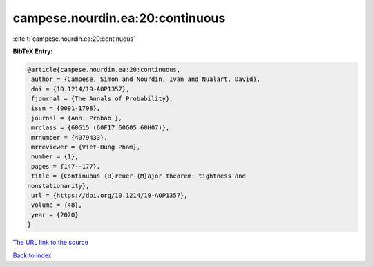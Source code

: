 campese.nourdin.ea:20:continuous
================================

:cite:t:`campese.nourdin.ea:20:continuous`

**BibTeX Entry:**

.. code-block:: bibtex

   @article{campese.nourdin.ea:20:continuous,
    author = {Campese, Simon and Nourdin, Ivan and Nualart, David},
    doi = {10.1214/19-AOP1357},
    fjournal = {The Annals of Probability},
    issn = {0091-1798},
    journal = {Ann. Probab.},
    mrclass = {60G15 (60F17 60G05 60H07)},
    mrnumber = {4079433},
    mrreviewer = {Viet-Hung Pham},
    number = {1},
    pages = {147--177},
    title = {Continuous {B}reuer-{M}ajor theorem: tightness and
   nonstationarity},
    url = {https://doi.org/10.1214/19-AOP1357},
    volume = {48},
    year = {2020}
   }

`The URL link to the source <ttps://doi.org/10.1214/19-AOP1357}>`__


`Back to index <../By-Cite-Keys.html>`__
